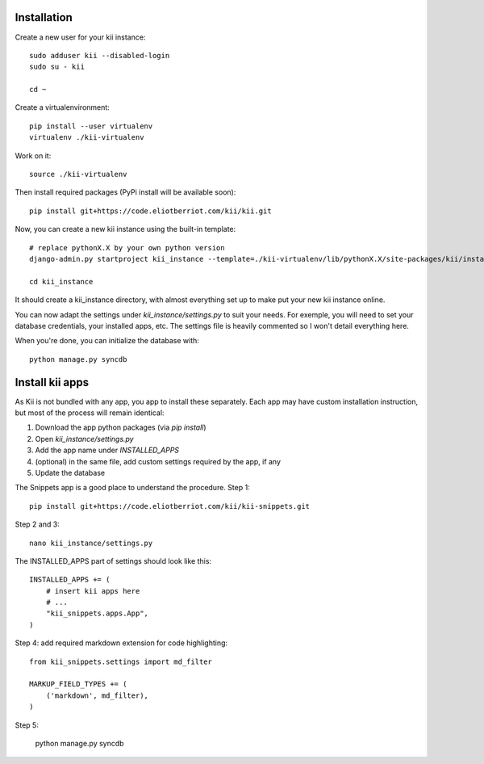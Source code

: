 Installation
############

Create a new user for your kii instance::

    sudo adduser kii --disabled-login
    sudo su - kii

    cd ~

Create a virtualenvironment::

    pip install --user virtualenv
    virtualenv ./kii-virtualenv

Work on it::

    source ./kii-virtualenv

Then install required packages (PyPi install will be available soon)::

    pip install git+https://code.eliotberriot.com/kii/kii.git

Now, you can create a new kii instance using the built-in template::

    # replace pythonX.X by your own python version
    django-admin.py startproject kii_instance --template=./kii-virtualenv/lib/pythonX.X/site-packages/kii/install/instance_template

    cd kii_instance

It should create a kii_instance directory, with almost everything set up to make put your new kii instance online.

You can now adapt the settings under `kii_instance/settings.py` to suit your needs. For exemple, you will need to set your database credentials, your installed apps, etc. The settings file is heavily commented so I won't detail everything here.

When you're done, you can initialize the database with::

    python manage.py syncdb


Install kii apps
################

As Kii is not bundled with any app, you app to install these separately. Each app may have custom installation instruction, but most of the process will remain identical:

1. Download the app python packages (via `pip install`)
2. Open `kii_instance/settings.py`
3. Add the app name under `INSTALLED_APPS`
4. (optional) in the same file, add custom settings required by the app, if any
5. Update the database

The Snippets app is a good place to understand the procedure. Step 1::

    pip install git+https://code.eliotberriot.com/kii/kii-snippets.git

Step 2 and 3::

    nano kii_instance/settings.py


The INSTALLED_APPS part of settings should look like this::

    INSTALLED_APPS += (
        # insert kii apps here
        # ...
        "kii_snippets.apps.App",
    )

Step 4: add required markdown extension for code highlighting::

    from kii_snippets.settings import md_filter

    MARKUP_FIELD_TYPES += (
        ('markdown', md_filter),
    )

Step 5:

    python manage.py syncdb





